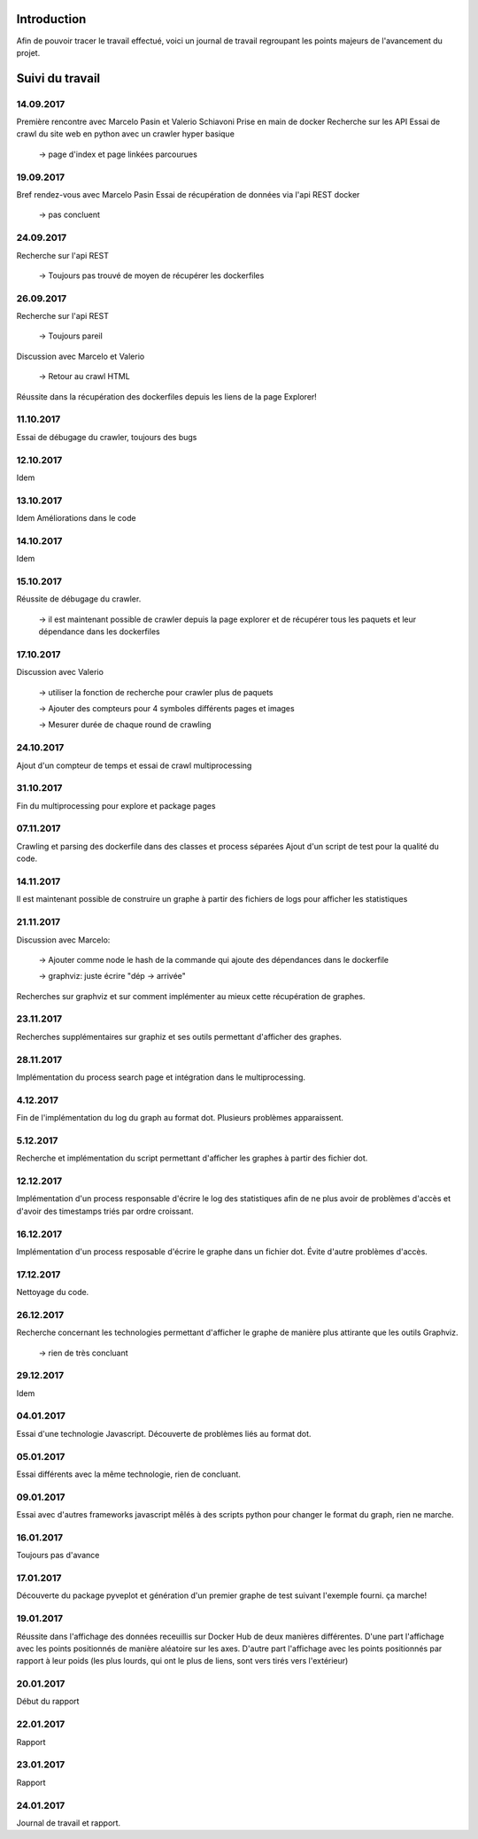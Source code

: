 .. role:: raw-latex(raw)
    :format: latex

Introduction
============
Afin de pouvoir tracer le travail effectué, voici un journal de travail regroupant les points majeurs de l'avancement du projet.

Suivi du travail
================

14.09.2017
^^^^^^^^^^

Première rencontre avec Marcelo Pasin et Valerio Schiavoni
Prise en main de docker
Recherche sur les API
Essai de crawl du site web en python avec un crawler hyper basique

	-> page d'index et page linkées parcourues

19.09.2017
^^^^^^^^^^

Bref rendez-vous avec Marcelo Pasin
Essai de récupération de données via l'api REST docker

	-> pas concluent

24.09.2017
^^^^^^^^^^

Recherche sur l'api REST

	-> Toujours pas trouvé de moyen de récupérer les dockerfiles

26.09.2017
^^^^^^^^^^

Recherche sur l'api REST

	-> Toujours pareil

Discussion avec Marcelo et Valerio

	-> Retour au crawl HTML

Réussite dans la récupération des dockerfiles depuis les liens de la page Explorer!

11.10.2017
^^^^^^^^^^

Essai de débugage du crawler, toujours des bugs

12.10.2017
^^^^^^^^^^

Idem

13.10.2017
^^^^^^^^^^

Idem
Améliorations dans le code

14.10.2017
^^^^^^^^^^

Idem

15.10.2017
^^^^^^^^^^

Réussite de débugage du crawler.

	-> il est maintenant possible de crawler depuis la page explorer et de récupérer tous les paquets et leur dépendance dans les dockerfiles

17.10.2017
^^^^^^^^^^
Discussion avec Valerio

	-> utiliser la fonction de recherche pour crawler plus de paquets

	-> Ajouter des compteurs pour 4 symboles différents pages et images

	-> Mesurer durée de chaque round de crawling

24.10.2017
^^^^^^^^^^
Ajout d'un compteur de temps et essai de crawl multiprocessing

31.10.2017
^^^^^^^^^^
Fin du multiprocessing pour explore et package pages

07.11.2017
^^^^^^^^^^
Crawling et parsing des dockerfile dans des classes et process séparées
Ajout d'un script de test pour la qualité du code.

14.11.2017
^^^^^^^^^^
Il est maintenant possible de construire un graphe à partir des fichiers de logs pour afficher les statistiques

21.11.2017
^^^^^^^^^^

Discussion avec Marcelo:

    -> Ajouter comme node le hash de la commande qui ajoute des dépendances dans le dockerfile

    -> graphviz: juste écrire "dép -> arrivée"

Recherches sur graphviz et sur comment implémenter au mieux cette récupération de graphes.

23.11.2017
^^^^^^^^^^

Recherches supplémentaires sur graphiz et ses outils permettant d'afficher des graphes.

28.11.2017
^^^^^^^^^^

Implémentation du process search page et intégration dans le multiprocessing.


4.12.2017
^^^^^^^^^

Fin de l'implémentation du log du graph au format dot. Plusieurs problèmes apparaissent.

5.12.2017
^^^^^^^^^

Recherche et implémentation du script permettant d'afficher les graphes à partir des fichier dot.

12.12.2017
^^^^^^^^^^

Implémentation d'un process responsable d'écrire le log des statistiques afin de ne plus avoir de problèmes d'accès et d'avoir des timestamps triés par ordre croissant.

16.12.2017
^^^^^^^^^^

Implémentation d'un process resposable d'écrire le graphe dans un fichier dot. Évite d'autre problèmes d'accès.

17.12.2017
^^^^^^^^^^

Nettoyage du code.

26.12.2017
^^^^^^^^^^

Recherche concernant les technologies permettant d'afficher le graphe de manière plus attirante que les outils Graphviz.

    -> rien de très concluant

29.12.2017
^^^^^^^^^^

Idem

04.01.2017
^^^^^^^^^^

Essai d'une technologie Javascript. Découverte de problèmes liés au format dot.

05.01.2017
^^^^^^^^^^

Essai différents avec la même technologie, rien de concluant.

09.01.2017
^^^^^^^^^^

Essai avec d'autres frameworks javascript mêlés à des scripts python pour changer le format du graph, rien ne marche.

16.01.2017
^^^^^^^^^^
Toujours pas d'avance

17.01.2017
^^^^^^^^^^

Découverte du package pyveplot et génération d'un premier graphe de test suivant l'exemple fourni. ça marche!

19.01.2017
^^^^^^^^^^

Réussite dans l'affichage des données receuillis sur Docker Hub de deux manières différentes. D'une part l'affichage avec les points positionnés de manière aléatoire sur les axes. D'autre part l'affichage avec les points positionnés par rapport à leur poids (les plus lourds, qui ont le plus de liens, sont vers tirés vers l'extérieur)

20.01.2017
^^^^^^^^^^

Début du rapport

22.01.2017
^^^^^^^^^^

Rapport

23.01.2017
^^^^^^^^^^
Rapport

24.01.2017
^^^^^^^^^^
Journal de travail et rapport.
